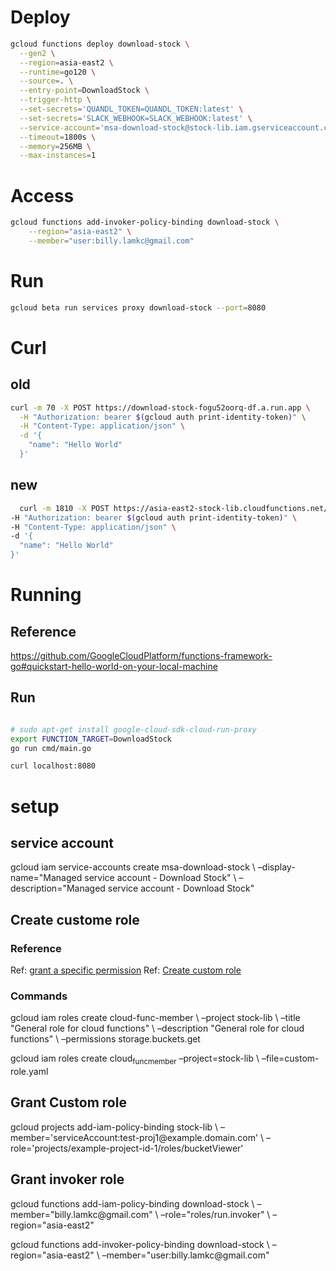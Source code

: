 #+STARTUP: showeverything

* Deploy
#+BEGIN_SRC bash
gcloud functions deploy download-stock \
  --gen2 \
  --region=asia-east2 \
  --runtime=go120 \
  --source=. \
  --entry-point=DownloadStock \
  --trigger-http \
  --set-secrets='QUANDL_TOKEN=QUANDL_TOKEN:latest' \
  --set-secrets='SLACK_WEBHOOK=SLACK_WEBHOOK:latest' \
  --service-account='msa-download-stock@stock-lib.iam.gserviceaccount.com' \
  --timeout=1800s \
  --memory=256MB \
  --max-instances=1

#+END_SRC

* Access
#+BEGIN_SRC bash
gcloud functions add-invoker-policy-binding download-stock \
    --region="asia-east2" \
    --member="user:billy.lamkc@gmail.com"
#+END_SRC


* Run
#+BEGIN_SRC bash
gcloud beta run services proxy download-stock --port=8080
#+END_SRC

* Curl
** old
#+BEGIN_SRC bash
curl -m 70 -X POST https://download-stock-fogu52oorq-df.a.run.app \
  -H "Authorization: bearer $(gcloud auth print-identity-token)" \
  -H "Content-Type: application/json" \
  -d '{
    "name": "Hello World"
  }'

#+END_SRC


** new
#+BEGIN_SRC bash
  curl -m 1810 -X POST https://asia-east2-stock-lib.cloudfunctions.net/download-stock \
-H "Authorization: bearer $(gcloud auth print-identity-token)" \
-H "Content-Type: application/json" \
-d '{
  "name": "Hello World"
}'

#+END_SRC



* Running
** Reference
https://github.com/GoogleCloudPlatform/functions-framework-go#quickstart-hello-world-on-your-local-machine

** Run
#+BEGIN_SRC bash

 # sudo apt-get install google-cloud-sdk-cloud-run-proxy
 export FUNCTION_TARGET=DownloadStock
 go run cmd/main.go

 curl localhost:8080

#+END_SRC


* setup
** service account
gcloud iam service-accounts create msa-download-stock \
    --display-name="Managed service account - Download Stock" \
    --description="Managed service account - Download Stock"

** Create custome role
*** Reference
Ref: [[https://stackoverflow.com/questions/59756793/how-do-i-grant-a-specific-permission-to-a-cloud-iam-service-account-using-the-gc][grant a specific permission]]
Ref: [[https://cloud.google.com/iam/docs/creating-custom-roles][Create custom role]]

*** Commands
gcloud iam roles create cloud-func-member \
    --project stock-lib \
    --title "General role for cloud functions" \
    --description "General role for cloud functions" \
    --permissions storage.buckets.get


gcloud iam roles create cloud_func_member --project=stock-lib \
    --file=custom-role.yaml


** Grant Custom role
gcloud projects add-iam-policy-binding stock-lib \
  --member='serviceAccount:test-proj1@example.domain.com' \
  --role='projects/example-project-id-1/roles/bucketViewer'

** Grant invoker role
gcloud functions add-iam-policy-binding download-stock \
  --member="billy.lamkc@gmail.com" \
  --role="roles/run.invoker" \
  --region="asia-east2"


gcloud functions add-invoker-policy-binding download-stock \
  --region="asia-east2" \
  --member="user:billy.lamkc@gmail.com"
